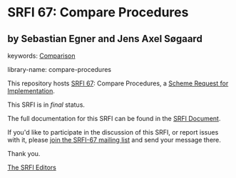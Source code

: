 * SRFI 67: Compare Procedures

** by Sebastian Egner and Jens Axel Søgaard



keywords: [[https://srfi.schemers.org/?keywords=comparison][Comparison]]

library-name: compare-procedures

This repository hosts [[https://srfi.schemers.org/srfi-67/][SRFI 67]]: Compare Procedures, a [[https://srfi.schemers.org/][Scheme Request for Implementation]].

This SRFI is in /final/ status.

The full documentation for this SRFI can be found in the [[https://srfi.schemers.org/srfi-67/srfi-67.html][SRFI Document]].

If you'd like to participate in the discussion of this SRFI, or report issues with it, please [[https://srfi.schemers.org/srfi-67/][join the SRFI-67 mailing list]] and send your message there.

Thank you.


[[mailto:srfi-editors@srfi.schemers.org][The SRFI Editors]]
